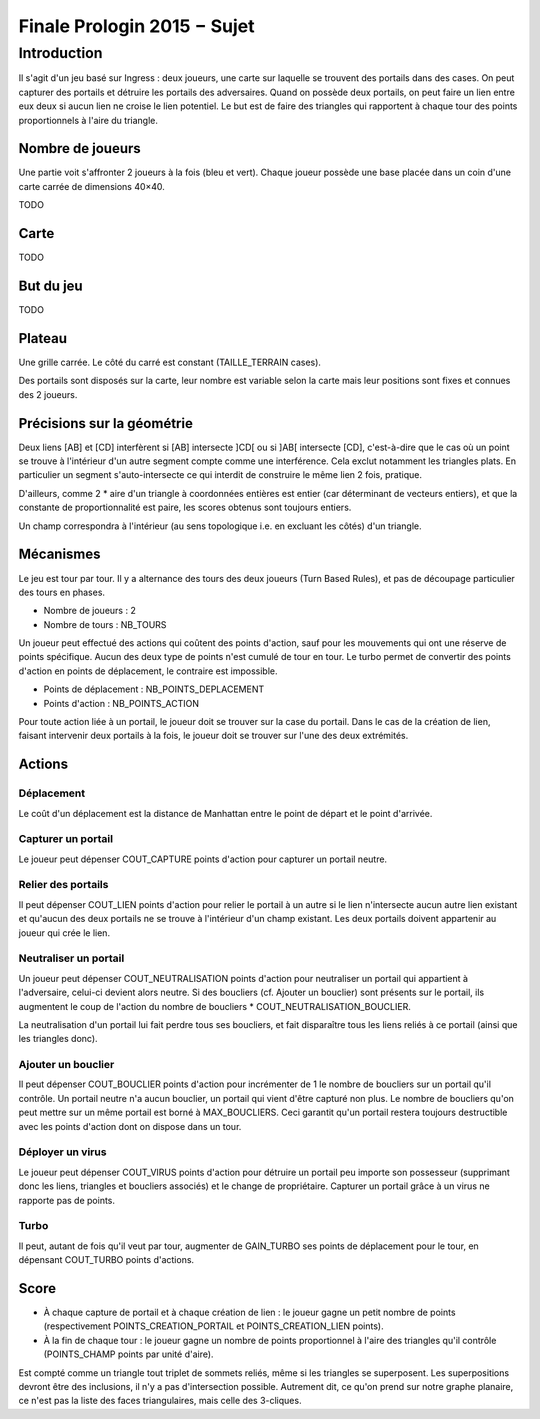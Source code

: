 ============================
Finale Prologin 2015 − Sujet
============================

------------
Introduction
------------

Il s'agit d'un jeu basé sur Ingress : deux joueurs, une carte sur laquelle se
trouvent des portails dans des cases. On peut capturer des portails et détruire
les portails des adversaires. Quand on possède deux portails, on peut faire un
lien entre eux deux si aucun lien ne croise le lien potentiel. Le but est de
faire des triangles qui rapportent à chaque tour des points proportionnels à
l'aire du triangle.


Nombre de joueurs
=================

Une partie voit s'affronter 2 joueurs à la fois (bleu et vert).
Chaque joueur possède une base placée dans un coin d'une carte carrée de
dimensions 40×40.

TODO


Carte
=====

TODO


But du jeu
==========

TODO


Plateau
=======

Une grille carrée. Le côté du carré est constant (TAILLE_TERRAIN cases).

Des portails sont disposés sur la carte, leur nombre est variable selon la carte
mais leur positions sont fixes et connues des 2 joueurs.


Précisions sur la géométrie
===========================

Deux liens [AB] et [CD] interfèrent si [AB] intersecte ]CD[ ou si ]AB[
intersecte [CD], c'est-à-dire que le cas où un point se trouve à l'intérieur
d'un autre segment compte comme une interférence. Cela exclut notamment les
triangles plats. En particulier un segment s'auto-intersecte ce qui interdit de
construire le même lien 2 fois, pratique.

D'ailleurs, comme 2 * aire d'un triangle à coordonnées entières est entier (car
déterminant de vecteurs entiers), et que la constante de proportionnalité est
paire, les scores obtenus sont toujours entiers.

Un champ correspondra à l'intérieur (au sens topologique i.e. en excluant les
côtés) d'un triangle.


Mécanismes
==========

Le jeu est tour par tour. Il y a alternance des tours des deux joueurs
(Turn Based Rules), et pas de découpage particulier des tours en phases.

* Nombre de joueurs : 2
* Nombre de tours : NB_TOURS

Un joueur peut effectué des actions qui coûtent des points d'action, sauf pour
les mouvements qui ont une réserve de points spécifique. Aucun des deux type de
points n'est cumulé de tour en tour. Le turbo permet de convertir des points
d'action en points de déplacement, le contraire est impossible.

* Points de déplacement : NB_POINTS_DEPLACEMENT
* Points d'action : NB_POINTS_ACTION

Pour toute action liée à un portail, le joueur doit se trouver sur la case du
portail. Dans le cas de la création de lien, faisant intervenir deux portails à
la fois, le joueur doit se trouver sur l'une des deux extrémités.


Actions
=======

Déplacement
-----------

Le coût d'un déplacement est la distance de Manhattan entre le point de départ
et le point d'arrivée.

Capturer un portail
-------------------

Le joueur peut dépenser COUT_CAPTURE points d'action pour capturer un portail
neutre.

Relier des portails
-------------------

Il peut dépenser COUT_LIEN points d'action pour relier le portail à un autre si
le lien n'intersecte aucun autre lien existant et qu'aucun des deux portails ne
se trouve à l'intérieur d'un champ existant. Les deux portails doivent
appartenir au joueur qui crée le lien.

Neutraliser un portail
----------------------

Un joueur peut dépenser COUT_NEUTRALISATION points d'action pour neutraliser un
portail qui appartient à l'adversaire, celui-ci devient alors neutre. Si des
boucliers (cf. Ajouter un bouclier) sont présents sur le portail, ils augmentent
le coup de l'action du nombre de boucliers * COUT_NEUTRALISATION_BOUCLIER.

La neutralisation d'un portail lui fait perdre tous ses boucliers, et fait
disparaître tous les liens reliés à ce portail (ainsi que les triangles donc).

Ajouter un bouclier
-------------------

Il peut dépenser COUT_BOUCLIER points d'action pour incrémenter de 1 le nombre
de boucliers sur un portail qu'il contrôle. Un portail neutre n'a aucun
bouclier, un portail qui vient d'être capturé non plus. Le nombre de boucliers
qu'on peut mettre sur un même portail est borné à MAX_BOUCLIERS. Ceci garantit
qu'un portail restera toujours destructible avec les points d'action dont on
dispose dans un tour.

Déployer un virus
-----------------

Le joueur peut dépenser COUT_VIRUS points d'action pour détruire un portail peu
importe son possesseur (supprimant donc les liens, triangles et boucliers
associés) et le change de propriétaire. Capturer un portail grâce à un virus ne
rapporte pas de points.

Turbo
-----

Il peut, autant de fois qu'il veut par tour, augmenter de GAIN_TURBO ses points
de déplacement pour le tour, en dépensant COUT_TURBO points d'actions.


Score
=====

* À chaque capture de portail et à chaque création de lien : le joueur gagne un
  petit nombre de points (respectivement POINTS_CREATION_PORTAIL et
  POINTS_CREATION_LIEN points).
* À la fin de chaque tour : le joueur gagne un nombre de points proportionnel à
  l'aire des triangles qu'il contrôle (POINTS_CHAMP points par unité d'aire).

Est compté comme un triangle tout triplet de sommets reliés, même si les
triangles se superposent. Les superpositions devront être des inclusions, il n'y
a pas d'intersection possible. Autrement dit, ce qu'on prend sur notre graphe
planaire, ce n'est pas la liste des faces triangulaires, mais celle des
3-cliques.
